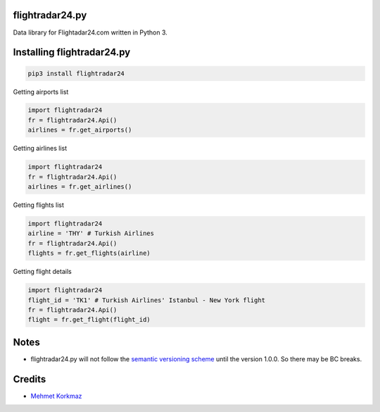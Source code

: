 flightradar24.py
===============

|Travis|_ |Codacy|_ |Coveralls|_

.. |Travis| image:: https://api.travis-ci.org/mkorkmaz/flightradar24.svg?branch=master
.. _Travis: https://travis-ci.org/mkorkmaz/flightradar24

.. |Codacy| image:: https://api.codacy.com/project/badge/Grade/8c51d54a63c44c88839d07f61848df6d
.. _Codacy: https://www.codacy.com/app/mehmet/flightradar24/

.. |Coveralls| image:: https://coveralls.io/repos/github/mkorkmaz/flightradar24/badge.svg?branch=master
.. _Coveralls: https://coveralls.io/github/mkorkmaz/flightradar24?branch=master


Data library for Flightadar24.com written in Python 3.


Installing flightradar24.py
=====================

.. code-block:: bash

    pip3 install flightradar24


Getting airports list

.. code-block:: python

    import flightradar24
    fr = flightradar24.Api()
    airlines = fr.get_airports()

Getting airlines list

.. code-block:: python

    import flightradar24
    fr = flightradar24.Api()
    airlines = fr.get_airlines()

Getting flights list

.. code-block:: python

    import flightradar24
    airline = 'THY' # Turkish Airlines
    fr = flightradar24.Api()
    flights = fr.get_flights(airline)


Getting flight details

.. code-block:: python

    import flightradar24
    flight_id = 'TK1' # Turkish Airlines' Istanbul - New York flight
    fr = flightradar24.Api()
    flight = fr.get_flight(flight_id)


Notes
=====

* flightradar24.py will not follow the `semantic versioning scheme <http://semver.org/>`_ until the version 1.0.0. So there may be BC breaks.


Credits
=======

* `Mehmet Korkmaz <http://github.com/mkorkmaz>`_


